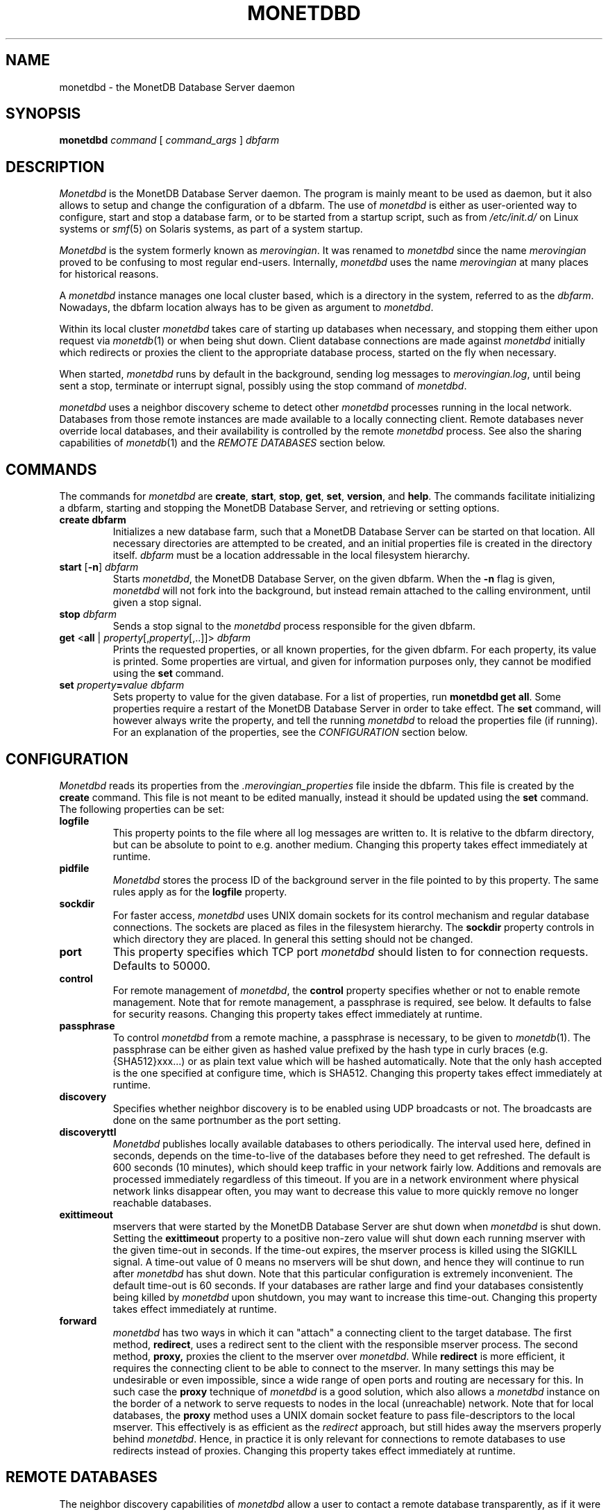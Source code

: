 .\" Process this file with
.\" groff -man -Tascii foo.1
.\"
.TH MONETDBD 1 "FEBRUARY 2012" MonetDB "MonetDB Applications"
.SH NAME
monetdbd \- the MonetDB Database Server daemon
.SH SYNOPSIS
.B monetdbd
.I command
[
.I command_args
]
.I dbfarm
.SH DESCRIPTION
.I Monetdbd
is the MonetDB Database Server daemon.  The program is mainly meant to
be used as daemon, but it also allows to setup and change the
configuration of a dbfarm.
The use of
.I monetdbd
is either as user-oriented way to configure, start and stop a database
farm, or to be started from a startup script, such as from
.I /etc/init.d/
on Linux systems or
.IR smf (5)
on Solaris systems, as part of a system startup.
.P
.I Monetdbd
is the system formerly known as
.IR merovingian .
It was renamed to
.I monetdbd
since the name
.I merovingian
proved to be confusing to most regular end-users.  Internally,
.I monetdbd
uses the name
.I merovingian
at many places for historical reasons.
.P
A
.I monetdbd
instance manages one local cluster based, which is a directory in the
system, referred to as the
.IR dbfarm .
Nowadays, the dbfarm location always has to be given as argument
to
.IR monetdbd .
.P
Within its local cluster
.I monetdbd
takes care of starting up databases when necessary, and stopping them
either upon request via
.IR monetdb (1)
or when being shut down.  Client database connections are made against
.I monetdbd
initially which redirects or proxies the client to the appropriate
database process, started on the fly when necessary.
.P
When started,
.I monetdbd
runs by default in the background, sending log messages to
.IR merovingian.log ,
until being sent a stop, terminate or interrupt signal, possibly using
the stop command of
.IR monetdbd .
.P
.I monetdbd
uses a neighbor discovery scheme to detect other
.I monetdbd
processes running in the local network.  Databases from those remote
instances are made available to a locally connecting client.  Remote
databases never override local databases, and their availability is
controlled by the remote
.I monetdbd
process.  See also the sharing capabilities of
.IR monetdb (1)
and the
.I REMOTE DATABASES
section below.
.SH COMMANDS
The commands for
.I monetdbd
are
.BR create ", " start ", " stop ", " get ", " set ", " version ", and " help .
The commands facilitate initializing a dbfarm, starting and stopping the
MonetDB Database Server, and retrieving or setting options.
.TP
.B create dbfarm
Initializes a new database farm, such that a MonetDB Database Server can
be started on that location.  All necessary directories are attempted to
be created, and an initial properties file is created in the directory
itself.
.I dbfarm
must be a location addressable in the local filesystem hierarchy.
.TP 
\fBstart\fP [\fB\-n\fP] \fIdbfarm\fP
Starts
.IR monetdbd ,
the MonetDB Database Server, on the given dbfarm.  When the
.B \-n
flag is given,
.I monetdbd
will not fork into the background, but instead remain attached to the
calling environment, until given a stop signal.
.TP
\fBstop\fP \fIdbfarm\fP
Sends a stop signal to the
.I monetdbd
process responsible for the given dbfarm.
.TP
\fBget\fP <\fBall\fP | \fIproperty\fP[,\fIproperty\fP[,..]]> \fIdbfarm\fP
Prints the requested properties, or all known properties, for the given
dbfarm.  For each property, its value is printed.  Some properties
are virtual, and given for information purposes only, they cannot be
modified using the
.B set
command.
.TP
\fBset\fP \fIproperty\fP\fB=\fP\fIvalue\fP \fIdbfarm\fP
Sets property to value for the given database.  For a list of
properties, run
.BR "monetdbd get all" .
Some properties require a restart of the MonetDB Database Server in
order to take effect.  The
.B set
command, will however always write the property, and tell the running
.I monetdbd
to reload the properties file (if running).  For an explanation of the
properties, see the
.I CONFIGURATION
section below.
.SH CONFIGURATION
.I Monetdbd
reads its properties from the
.I .merovingian_properties
file inside the dbfarm.  This file is created by the
.B create
command.  This file is not meant to be edited manually, instead it
should be updated using the
.B set
command.  The following properties can be set:
.TP
.B logfile
This property points to the file where all log messages are written to.
It is relative to the dbfarm directory, but can be absolute to point to
e.g. another medium.  Changing this property takes effect immediately at
runtime.
.TP
.B pidfile
.I Monetdbd
stores the process ID of the background server in the file pointed to by
this property.  The same rules apply as for the
.B logfile
property.
.TP
.B sockdir
For faster access,
.I monetdbd
uses UNIX domain sockets for its control mechanism and regular database
connections.  The sockets are placed as files in the filesystem
hierarchy.  The
.B sockdir
property controls in which directory they are placed.  In general this
setting should not be changed.
.TP
.B port
This property specifies which TCP port
.I monetdbd
should listen to for connection requests.  Defaults to 50000.
.TP
.B control
For remote management of
.IR monetdbd ,
the
.B control
property specifies whether or not to enable remote management.  Note
that for remote management, a passphrase is required, see below.  It
defaults to false for security reasons.  Changing this property takes
effect immediately at runtime.
.TP
.B passphrase
To control
.I monetdbd
from a remote machine, a passphrase is necessary, to be given to
.IR monetdb (1).
The passphrase can be either given as hashed value prefixed by the hash
type in curly braces (e.g. {SHA512}xxx...) or as plain text value which
will be hashed automatically.  Note that the only hash accepted is the
one specified at configure time, which is SHA512.
Changing this property takes effect immediately at runtime.
.TP
.B discovery
Specifies whether neighbor discovery is to be enabled using UDP
broadcasts or not.  The broadcasts are done on the same portnumber as
the port setting.
.TP
.B discoveryttl
.I Monetdbd
publishes locally available databases to others periodically.  The
interval used here, defined in seconds, depends on the time-to-live of
the databases before they need to get refreshed.  The default is 600
seconds (10 minutes), which should keep traffic in your network fairly
low.  Additions and removals are processed immediately regardless of
this timeout.  If you are in a network environment where physical
network links disappear often, you may want to decrease this value to
more quickly remove no longer reachable databases.
.TP
.B exittimeout
mservers that were started by the MonetDB Database Server are shut down
when
.I monetdbd
is shut down.  Setting the
.B exittimeout
property to a positive non-zero value will shut down each running
mserver with the given time-out in seconds.  If the time-out expires,
the mserver process is killed using the SIGKILL signal.  A time-out
value of 0 means no mservers will be shut down, and hence they will
continue to run after
.I monetdbd
has shut down.  Note that this particular configuration is extremely
inconvenient.  The default time-out is 60 seconds.  If your databases
are rather large and find your databases consistently being killed by
.I monetdbd
upon shutdown, you may want to increase this time-out.  Changing this
property takes effect immediately at runtime.
.TP
.B forward
.I monetdbd
has two ways in which it can "attach" a connecting client to the target
database.  The first method,
.BR redirect ,
uses a redirect sent to the client with the responsible mserver process.
The second method,
.BR proxy,
proxies the client to the mserver over
.IR monetdbd .
While
.B redirect
is more efficient, it requires the connecting client to be able to
connect to the mserver.  In many settings this may be undesirable or
even impossible, since a wide range of open ports and routing are
necessary for this.  In such case the
.B proxy
technique of
.I monetdbd
is a good solution, which also allows a
.I monetdbd
instance on the border of a network to serve requests to nodes in the
local (unreachable) network.  Note that for local databases, the
.B proxy
method uses a UNIX domain socket feature to pass file-descriptors to the
local mserver.  This effectively is as efficient as the
.I redirect
approach, but still hides away the mservers properly behind
.IR monetdbd .
Hence, in practice it is only relevant for connections to remote
databases to use redirects instead of proxies.  Changing this property
takes effect immediately at runtime.
.SH REMOTE DATABASES
The neighbor discovery capabilities of
.I monetdbd
allow a user to contact a remote database transparently, as if it were a
local database.  By default, all local databases are announced in the
network, such that neighbors can pick them up to make them available
for their local users.  This feature can be disabled globally, or on
database level.  For the latter, the
.IR monetdb (1)
utility can be used to change the share property of a database.
.P
While neighbor discovery in itself is sufficient to locate a database
in a cluster, it is limited in expressiveness.  For instance, database
names are assumed to be unique throughout the entire system.  This means
local databases overshadow remote ones, and duplicate remote entries
cannot be distinguished.  To compensate for this,
.I monetdbd
allows to adds a
.B tag
to each database that is being shared.  This tag is sent in addition to
the database name, and only understood by other
.IR monetdbd s.
.P
Tags are arbitrary ASCII-strings matching the pattern [A\-Za\-z0\-9./]+.
There are no assumed semantics in the tag, which allows for multiple
approaches when using the tag.  The tag is always used in combination
with the database name.  For this, the `/' character is used as
separator, which hence suggests the user to use that character as
separator for multilevel tags.
.I Monetdbd
allows common path globbing using `*' on tags, which allows for many
use-cases.  Consider for instance the following three databases with their
tag:
.PP
.RS 0
dbX/master/tableQ
.RS 0
dbY/slave/tableQ
.RS 0
dbZ/slave/tableQ
.PP
A default match has implicit `/*' added to the search, making more generic
search strings match more specific ones.  Hence, a connect with
database
.I dbX
is the same as
.I dbX/*
and hence matches
.IR dbX/master/tableQ .
Similar, a database connect for
.I */master
matches the same database as before.  Note that the implicit `/*' is
not added if that would cause no matches, such as for
.I */master/tableQ
which would return all masters for 
.IR tableQ ,
which in our hypothetical example is only
.IR dbX .
In contrast, a database connect for
.I */slave/tableQ
matches with either
.IR dbY " or " dbZ .
.I Monetdbd
returns the two options to the client in a round-robin fashion, such
that subsequent connects for the same pattern result in a load-balanced
connect to either of both databases.
.P
With tags in use, one can possibly make distinction between databases,
if setup like that.  The previous example could hence also be setup like
this:
.PP
.RS 0
tableQ/master
.RS 0
tableQ/slave
.RS 0
tableQ/slave
.PP
Connecting to
.I tableQ/slave
would now return either of both databases even though they are not
unique (apart from the host they are located on, which is not shown in
the example).  While being confusing for humans, for
.I monetdbd
it is the same situation as in the previous example.  However, because
globbing allows to make things easier to understand, tags for both
slaves could be changed to
.I slaveX
or
.I slave/X
and use the necessary pattern to match them.  It is up to the user to
decide how to use the tags.
.SH MULTIPLEX-FUNNELS
.I Monetdbd
implements multiplex-funnel capabilities.  As the name suggests two
techniques are combined, the multiplexer and the funnel.
.P
The
.I funnel
capability limits the access to the database to one client at a time.
That is, if multiple clients connect to the funnel, their queries will
be serialized such that they are executed one after the other.  An
effect of this approach is that clients no longer have an exclusive
channel to the database, which means that individual queries from one
client may have been interleaved with queries from others.  This most
notably makes SQL transaction blocks unreliable with a funnel.  The
funnel, hence, is meant to scale down a large amount of clients that
perform short-running (read-only) queries, as typically seen in
web-based query loads.
.P
When a funnel is defined to use multiple databases, the funnel adds a
.I multiplexer
to its query channel.  A multiplex-funnel sends each query to all of
the defined databases.  This behavior can be quite confusing at first,
but proves to be useful in typical sharding configurations, where in
particular simple selection queries have to be performed on each of the
shards.  The multiplexer combines the answers from all defined databases
in one single answer that it sends back to the client.  However, this
combining is without any smart logic, that is, the multiplexer does not
evaluate the query it is running, but just combines all answers it
receives from the databases.  This results in e.g. as many return tuples
for a
.B SELECT COUNT(*)
query, as there are databases defined.
.P
Due to the two above mentioned characteristics, a multiplex-funnel has
some limitations.  As mentioned before, transactions over multiple
queries are likely not to result in the desired behavior.  This is due
to each query to the funnel is required to be self-contained.  Further,
since for each query, the results from multiple servers have to be
combined into one, that query must only return a single response, i.e.
multi-statement queries are most likely causing the funnel to respond
with an error, or return garbled results.  Last, the size of each query
is limited to currently about 80K.  While this size should be sufficient
for most queries, it is likely not enough for e.g. COPY INTO statements.
Apart from the data transfer implications, such statements should not be
used with the funnel, as the results will be undefined due to the
limited query buffer.  Applications using the funnel should aim for
short and single-statement queries that require no transactions.
.P
See the
.B create
command in the
.IR monetdb (1)
man-page for details on how to setup a multiplex-funnel.
.SH SIGNALS
.I Monetdbd
acts upon a number of signals as is common for a daemon.
.TP
.B SIGINT, SIGTERM, SIGQUIT
Any of these signals make
.I monetdbd
enter the shutdown sequence.  This sequence involves cleanly shutting
down listener sockets, shutting down all started databases and finally
terminating itself.
.TP
.B SIGHUP
When this signal is received by
.I monetdbd
it will reopen the logfile as pointed to by the
.B logfile
setting.  Before it reopens the logfile, it will re-read the properties
file from the dbfarm, which might result in opening a different file to
continue logging.
.SH "RETURN VALUE"
.I Monetdbd
returns exit code
.B 0
if it was able to successfully perform the requested action, e.g. start,
stop, etc.  When an error occurs during the action, that prevents
.I monetdbd
from successfully performing the action, the exit code
.B 1
is returned.
.SH "SEE ALSO"
.IR monetdb (1),
.IR mserver5 (1)
